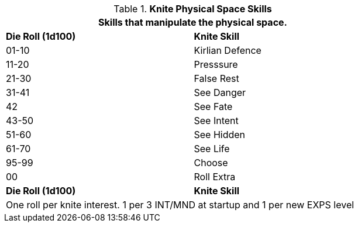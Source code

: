 // Bew Table 8.2.3 Knite Physical Skills
.*Knite Physical Space Skills*
[width="75%",cols="^,<",frame="all", stripes="even"]
|===
2+<|Skills that manipulate the physical space.

s|Die Roll (1d100)
s|Knite Skill

|01-10
|Kirlian Defence

|11-20
|Presssure

|21-30
|False Rest

|31-41
|See Danger

|42
|See Fate

|43-50
|See Intent

|51-60
|See Hidden

|61-70
|See Life

|95-99
|Choose

|00
|Roll Extra

s|Die Roll (1d100)
s|Knite Skill

2+<|One roll per knite interest. 1 per 3 INT/MND at startup and 1 per new EXPS level
|===


